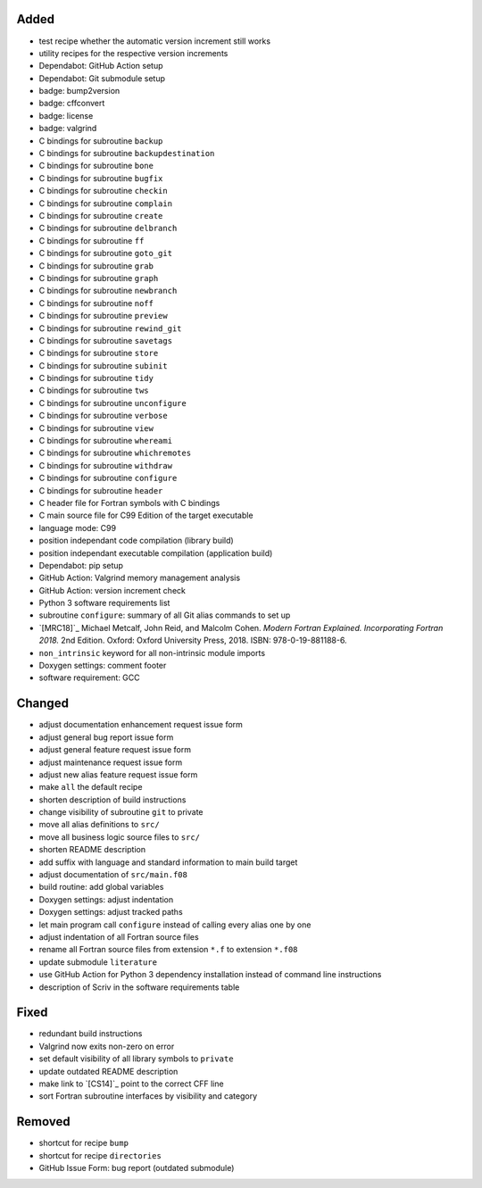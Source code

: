 Added
.....

- test recipe whether the automatic version increment still works

- utility recipes for the respective version increments

- Dependabot:  GitHub Action setup

- Dependabot:  Git submodule setup

- badge:  bump2version

- badge:  cffconvert

- badge:  license

- badge:  valgrind

- C bindings for subroutine ``backup``

- C bindings for subroutine ``backupdestination``

- C bindings for subroutine ``bone``

- C bindings for subroutine ``bugfix``

- C bindings for subroutine ``checkin``

- C bindings for subroutine ``complain``

- C bindings for subroutine ``create``

- C bindings for subroutine ``delbranch``

- C bindings for subroutine ``ff``

- C bindings for subroutine ``goto_git``

- C bindings for subroutine ``grab``

- C bindings for subroutine ``graph``

- C bindings for subroutine ``newbranch``

- C bindings for subroutine ``noff``

- C bindings for subroutine ``preview``

- C bindings for subroutine ``rewind_git``

- C bindings for subroutine ``savetags``

- C bindings for subroutine ``store``

- C bindings for subroutine ``subinit``

- C bindings for subroutine ``tidy``

- C bindings for subroutine ``tws``

- C bindings for subroutine ``unconfigure``

- C bindings for subroutine ``verbose``

- C bindings for subroutine ``view``

- C bindings for subroutine ``whereami``

- C bindings for subroutine ``whichremotes``

- C bindings for subroutine ``withdraw``

- C bindings for subroutine ``configure``

- C bindings for subroutine ``header``

- C header file for Fortran symbols with C bindings

- C main source file for C99 Edition of the target executable

- language mode:  C99

- position independant code compilation (library build)

- position independant executable compilation (application build)

- Dependabot:  pip setup

- GitHub Action:  Valgrind memory management analysis

- GitHub Action:  version increment check

- Python 3 software requirements list

- subroutine ``configure``:  summary of all Git alias commands to set up

- `[MRC18]`_ Michael Metcalf, John Reid, and Malcolm Cohen.  *Modern Fortran
  Explained.  Incorporating Fortran 2018.*  2nd Edition.  Oxford:  Oxford
  University Press, 2018.  ISBN:  978-0-19-881188-6.

- ``non_intrinsic`` keyword for all non-intrinsic module imports

- Doxygen settings:  comment footer

- software requirement:  GCC

Changed
.......

- adjust documentation enhancement request issue form

- adjust general bug report issue form

- adjust general feature request issue form

- adjust maintenance request issue form

- adjust new alias feature request issue form

- make ``all`` the default recipe

- shorten description of build instructions

- change visibility of subroutine ``git`` to private

- move all alias definitions to ``src/``

- move all business logic source files to ``src/``

- shorten README description

- add suffix with language and standard information to main build target

- adjust documentation of ``src/main.f08``

- build routine:  add global variables

- Doxygen settings:  adjust indentation

- Doxygen settings:  adjust tracked paths

- let main program call ``configure`` instead of calling every alias one by one

- adjust indentation of all Fortran source files

- rename all Fortran source files from extension ``*.f`` to extension ``*.f08``

- update submodule ``literature``

- use GitHub Action for Python 3 dependency installation instead of command
  line instructions

- description of Scriv in the software requirements table

Fixed
.....

- redundant build instructions

- Valgrind now exits non-zero on error

- set default visibility of all library symbols to ``private``

- update outdated README description

- make link to `[CS14]`_ point to the correct CFF line

- sort Fortran subroutine interfaces by visibility and category

Removed
.......

- shortcut for recipe ``bump``

- shortcut for recipe ``directories``

- GitHub Issue Form:  bug report (outdated submodule)
